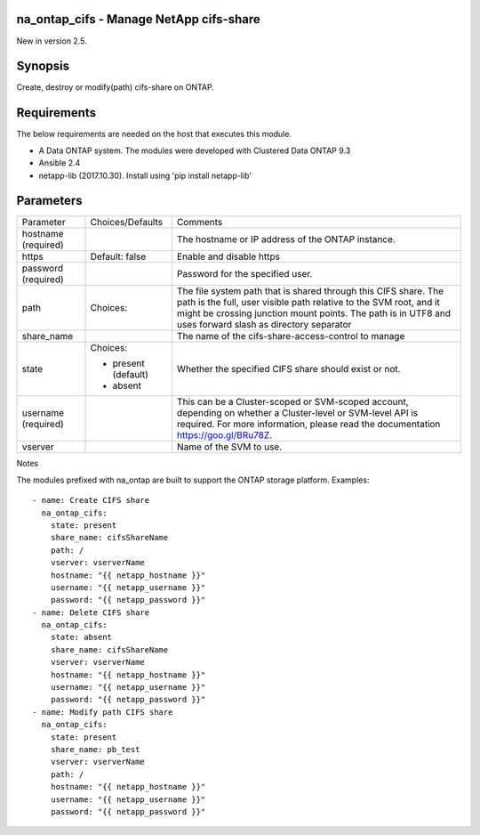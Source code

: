 ========================================
na_ontap_cifs - Manage NetApp cifs-share
========================================
New in version 2.5.

========
Synopsis
========
Create, destroy or modify(path) cifs-share on ONTAP.

============
Requirements
============
The below requirements are needed on the host that executes this module.

* A Data ONTAP system. The modules were developed with Clustered Data ONTAP 9.3
* Ansible 2.4
* netapp-lib (2017.10.30). Install using 'pip install netapp-lib'

==========
Parameters
==========

+-----------------+---------------------+------------------------------------------+
|   Parameter     |   Choices/Defaults  |                 Comments                 |
+-----------------+---------------------+------------------------------------------+
| hostname        |                     | The hostname or IP address of the ONTAP  |
| (required)      |                     | instance.                                |
+-----------------+---------------------+------------------------------------------+
| https           | Default: false      | Enable and disable https                 |
+-----------------+---------------------+------------------------------------------+
| password        |                     | Password for the specified user.         |
| (required)      |                     |                                          |
+-----------------+---------------------+------------------------------------------+
| path            | Choices:            | The file system path that is shared      |
|                 |                     | through this CIFS share.  The path is the|
|                 |                     | full, user visible path relative to the  |
|                 |                     | SVM root, and it might be crossing       |
|                 |                     | junction mount points.  The path is in   |
|                 |                     | UTF8 and uses forward slash as directory |
|                 |                     | separator                                |
+-----------------+---------------------+------------------------------------------+
| share_name      |                     | The name of the cifs-share-access-control|
|                 |                     | to manage                                |
+-----------------+---------------------+------------------------------------------+
| state           | Choices:            | Whether the specified CIFS share should  |
|                 |                     | exist or not.                            |
|                 | * present (default) |                                          |
|                 | * absent            |                                          |
+-----------------+---------------------+------------------------------------------+
| username        |                     | This can be a Cluster-scoped or          |
| (required)      |                     | SVM-scoped account, depending on whether |
|                 |                     | a Cluster-level or SVM-level API is      |
|                 |                     | required. For more information, please   |
|                 |                     | read the documentation                   |
|                 |                     | https://goo.gl/BRu78Z.                   |
+-----------------+---------------------+------------------------------------------+
| vserver         |                     | Name of the SVM to use.                  |
+-----------------+---------------------+------------------------------------------+

Notes

The modules prefixed with na_ontap are built to support the ONTAP storage platform.
Examples::

 - name: Create CIFS share
   na_ontap_cifs:
     state: present
     share_name: cifsShareName
     path: /
     vserver: vserverName
     hostname: "{{ netapp_hostname }}"
     username: "{{ netapp_username }}"
     password: "{{ netapp_password }}"
 - name: Delete CIFS share
   na_ontap_cifs:
     state: absent
     share_name: cifsShareName
     vserver: vserverName
     hostname: "{{ netapp_hostname }}"
     username: "{{ netapp_username }}"
     password: "{{ netapp_password }}"
 - name: Modify path CIFS share
   na_ontap_cifs:
     state: present
     share_name: pb_test
     vserver: vserverName
     path: /
     hostname: "{{ netapp_hostname }}"
     username: "{{ netapp_username }}"
     password: "{{ netapp_password }}"

